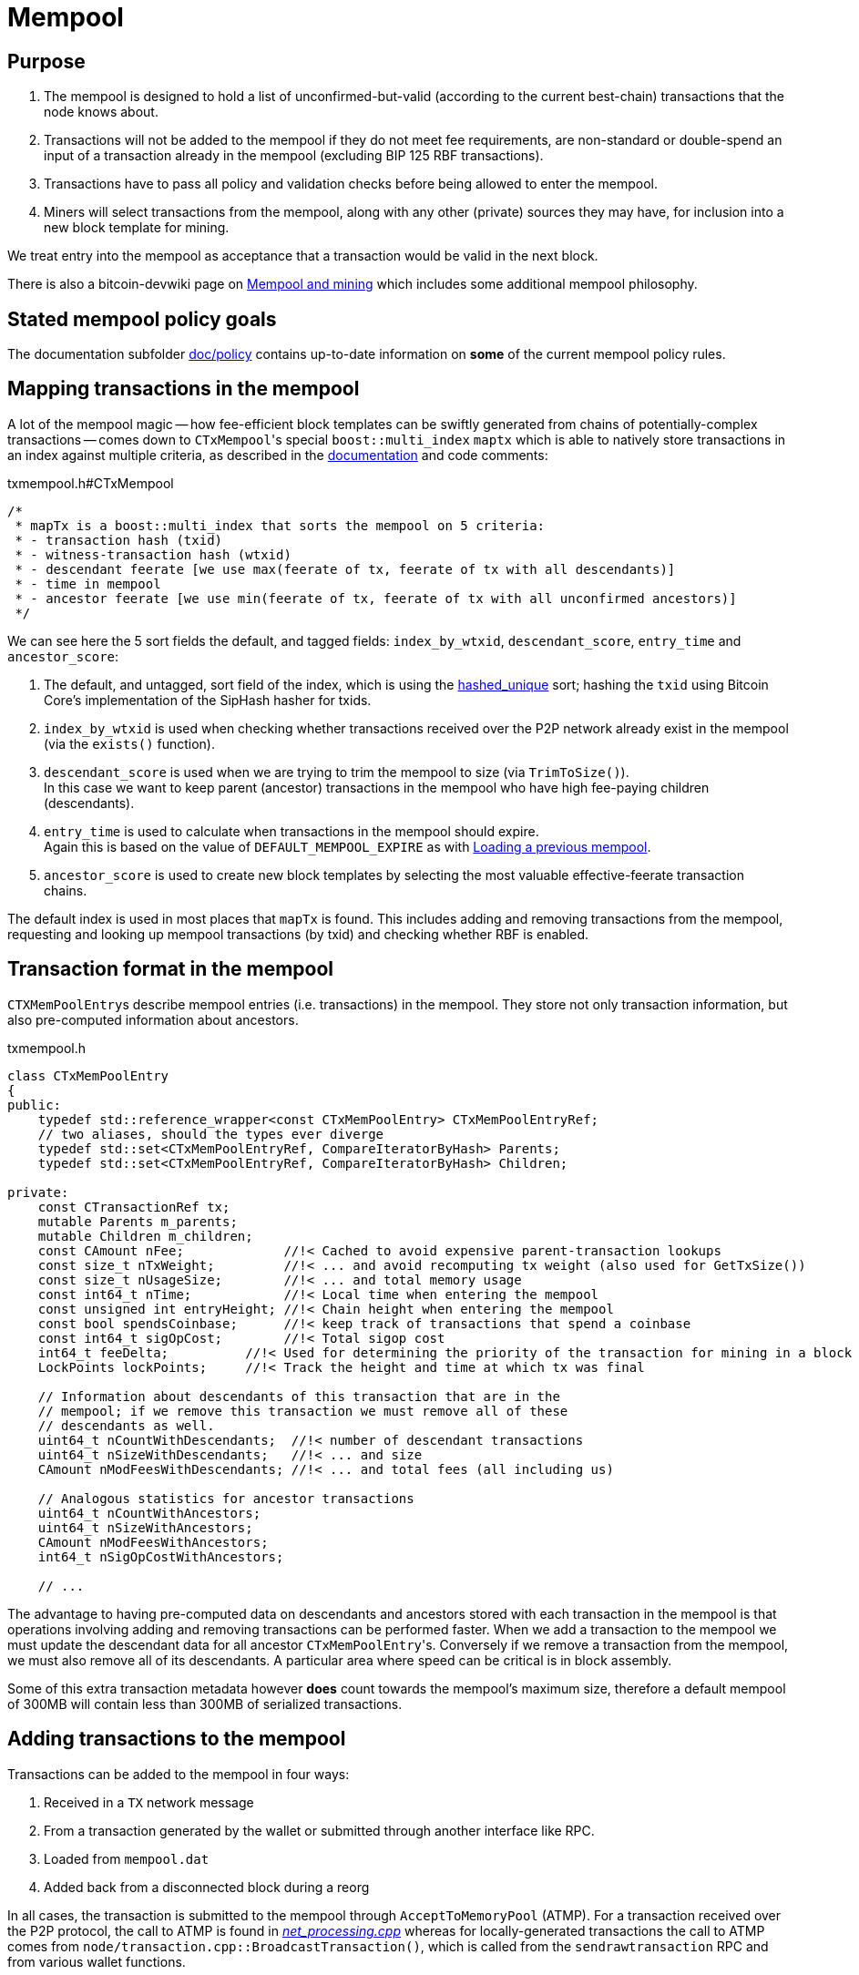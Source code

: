 = Mempool

== Purpose

. The mempool is designed to hold a list of unconfirmed-but-valid (according to the current best-chain) transactions that the node knows about.
. Transactions will not be added to the mempool if they do not meet fee requirements, are non-standard or double-spend an input of a transaction already in the mempool (excluding BIP 125 RBF transactions).
. Transactions have to pass all policy and validation checks before being allowed to enter the mempool.
. Miners will select transactions from the mempool, along with any other (private) sources they may have, for inclusion into a new block template for mining.

We treat entry into the mempool as acceptance that a transaction would be valid in the next block.

There is also a bitcoin-devwiki page on https://github.com/bitcoin-core/bitcoin-devwiki/wiki/Mempool-and-mining[Mempool and mining^] which includes some additional mempool philosophy.

== Stated mempool policy goals

The documentation subfolder https://github.com/bitcoin/bitcoin/tree/master/doc/policy[doc/policy^] contains up-to-date information on **some** of the current mempool policy rules.

== Mapping transactions in the mempool

A lot of the mempool magic -- how fee-efficient block templates can be swiftly generated from chains of potentially-complex transactions -- comes down to ``CTxMempool``'s special `boost::multi_index` `maptx` which is able to natively store transactions in an index against multiple criteria, as described in the https://www.boost.org/doc/libs/1_68_0/libs/multi_index/doc/index.html[documentation^] and code comments:

.txmempool.h#CTxMempool
[source,cpp,options=nowrap]
----

/*
 * mapTx is a boost::multi_index that sorts the mempool on 5 criteria:
 * - transaction hash (txid)
 * - witness-transaction hash (wtxid)
 * - descendant feerate [we use max(feerate of tx, feerate of tx with all descendants)]
 * - time in mempool
 * - ancestor feerate [we use min(feerate of tx, feerate of tx with all unconfirmed ancestors)]
 */

----

We can see here the 5 sort fields the default, and tagged fields: `index_by_wtxid`, `descendant_score`, `entry_time` and `ancestor_score`:

. The default, and untagged, sort field of the index, which is using the https://www.boost.org/doc/libs/1_62_0/libs/multi_index/doc/reference/hash_indices.html#unique_non_unique[hashed_unique^] sort; hashing the `txid` using Bitcoin Core's implementation of the SipHash hasher for txids.
. `index_by_wtxid` is used when checking whether transactions received over the P2P network already exist in the mempool (via the `exists()` function).
. `descendant_score` is used when we are trying to trim the mempool to size (via `TrimToSize()`). +
In this case we want to keep parent (ancestor) transactions in the mempool who have high fee-paying children (descendants).
. `entry_time` is used to calculate when transactions in the mempool should expire. +
Again this is based on the value of `DEFAULT_MEMPOOL_EXPIRE` as with <<Loading a previous mempool>>.
. `ancestor_score` is used to create new block templates by selecting the most valuable effective-feerate transaction chains.

The default index is used in most places that `mapTx` is found.
This includes adding and removing transactions from the mempool, requesting and looking up mempool transactions (by txid) and checking whether RBF is enabled.

== Transaction format in the mempool

``CTXMemPoolEntry``s describe mempool entries (i.e. transactions) in the mempool.
They store not only transaction information, but also pre-computed information about ancestors.

.txmempool.h
[source,cpp,options=nowrap]
----

class CTxMemPoolEntry
{
public:
    typedef std::reference_wrapper<const CTxMemPoolEntry> CTxMemPoolEntryRef;
    // two aliases, should the types ever diverge
    typedef std::set<CTxMemPoolEntryRef, CompareIteratorByHash> Parents;
    typedef std::set<CTxMemPoolEntryRef, CompareIteratorByHash> Children;

private:
    const CTransactionRef tx;
    mutable Parents m_parents;
    mutable Children m_children;
    const CAmount nFee;             //!< Cached to avoid expensive parent-transaction lookups
    const size_t nTxWeight;         //!< ... and avoid recomputing tx weight (also used for GetTxSize())
    const size_t nUsageSize;        //!< ... and total memory usage
    const int64_t nTime;            //!< Local time when entering the mempool
    const unsigned int entryHeight; //!< Chain height when entering the mempool
    const bool spendsCoinbase;      //!< keep track of transactions that spend a coinbase
    const int64_t sigOpCost;        //!< Total sigop cost
    int64_t feeDelta;          //!< Used for determining the priority of the transaction for mining in a block
    LockPoints lockPoints;     //!< Track the height and time at which tx was final

    // Information about descendants of this transaction that are in the
    // mempool; if we remove this transaction we must remove all of these
    // descendants as well.
    uint64_t nCountWithDescendants;  //!< number of descendant transactions
    uint64_t nSizeWithDescendants;   //!< ... and size
    CAmount nModFeesWithDescendants; //!< ... and total fees (all including us)

    // Analogous statistics for ancestor transactions
    uint64_t nCountWithAncestors;
    uint64_t nSizeWithAncestors;
    CAmount nModFeesWithAncestors;
    int64_t nSigOpCostWithAncestors;

    // ...
----

The advantage to having pre-computed data on descendants and ancestors stored with each transaction in the mempool is that operations involving adding and removing transactions can be performed faster.
When we add a transaction to the mempool we must update the descendant data for all ancestor ``CTxMemPoolEntry``'s.
Conversely if we remove a transaction from the mempool, we must also remove all of its descendants.
A particular area where speed can be critical is in block assembly.

Some of this extra transaction metadata however *does* count towards the mempool's maximum size, therefore a default mempool of 300MB will contain less than 300MB of serialized transactions.

== Adding transactions to the mempool

Transactions can be added to the mempool in four ways:

. Received in a `TX` network message

. From a transaction generated by the wallet or submitted through another interface like RPC.

. Loaded from `mempool.dat`

. Added back from a disconnected block during a reorg


In all cases, the transaction is submitted to the mempool through `AcceptToMemoryPool` (ATMP).
For a transaction received over the P2P protocol, the call to ATMP is found in https://github.com/bitcoin/bitcoin/blob/v23.0/src/net_processing.cpp#L3277-L3345[_net_processing.cpp_^] whereas for locally-generated transactions the call to ATMP comes from `node/transaction.cpp::BroadcastTransaction()`, which is called from the `sendrawtransaction` RPC and from various wallet functions.

We can see this in the call-graph for `AcceptToMemoryPool`:

.ATMP call graph
[mermaid,target=atmp-call-graph,format=svg,align="center"]
....
flowchart BT
    ATMP["AcceptToMemoryPool()"]
    LoadMempool["LoadMempool()"]
    process_tx["ChainstateManager::ProcessTransaction()"]
    testmempoolaccept
    update_mempool["ChainstateManager::MaybeUpdateMempoolForReorg()"]
    best_chainstep["ChainstateManager::ActivateBestChainStep()"]
    
    LoadMempool & process_tx & update_mempool --> ATMP
    best_chainstep --> update_mempool
    testmempoolaccept --> process_tx
....

== MemPoolAccept

The `MemPoolAccept` class handles mempool validation for new transactions.

Selecting the best transactions for the resource-constrained mempool involves a trade-off between optimistically validating candidates to identify the highest feerate ones and protecting the node from DoS attacks.
As such, we apply a set of validation rules known as mempool _policy_ in addition to consensus.

We might categorize transaction validation checks in a few different ways:

* Consensus vs Policy: These can also be thought of as mandatory vs non-mandatory checks.
These two are not mutually exclusive, but we make efforts to compartmentalize consensus rules.
* Script vs Non-script: Script refers to the instructions and data used to specify and satisfy spending conditions.
We make this distinction because script checking (specifically, signature verification) is the most computationally intensive part of transaction validation.
* Contextual vs Context-Free: The context refers to our knowledge of the current state, represented as https://github.com/bitcoin/bitcoin/blob/1a369f006fd0bec373b95001ed84b480e852f191/src/validation.h#L566[ChainState^].
Contextual checks might require the current block height or knowledge of the current UTXO set, while context-free checks only need the transaction itself.
We also need to look into our mempool to validate a transaction that spends unconfirmed parents or conflicts with another transaction already in our mempool.

=== Context-free non-script checks

Mempool validation in Bitcoin Core starts off with non-script checks (sometimes called https://github.com/bitcoin/bitcoin/blob/1a369f006fd0bec373b95001ed84b480e852f191/src/validation.cpp#L541["PreChecks"^], the name of the function in which these checks run).

As a defensive strategy the node starts with context-free and/or easily computed checks.
Here are some examples:

* None of the outputs are trying to send a value https://github.com/bitcoin/bitcoin/blob/1a369f006fd0bec373b95001ed84b480e852f191/src/consensus/tx_check.cpp#L25-L27[less than 0 or greater than 21 million
  BTC^].
* The transaction https://github.com/bitcoin/bitcoin/blob/1a369f006fd0bec373b95001ed84b480e852f191/src/validation.cpp#L568[isn't a coinbase^], as there can't be any coinbase transactions outside of blocks.
* The transaction isn't https://github.com/bitcoin/bitcoin/blob/1a369f006fd0bec373b95001ed84b480e852f191/src/policy/policy.cpp#L88[more than 400,000 weight units^].
+
It's possible for a larger transaction to be consensus-valid, but it would occupy too much space in the mempool.
If we allowed these transactions an attacker could try to dominate our mempool with very large transactions that are never mined.

=== Contextual non-script checks

Perhaps the most obvious non-script contextual check here is to https://github.com/bitcoin/bitcoin/blob/1a369f006fd0bec373b95001ed84b480e852f191/src/validation.cpp#L641-L662[make sure the inputs are available^], either in the current chainstate or an unspent output of an in-mempool transaction.
Instead of looking through the entire blockchain (hundreds of gigabytes stored on disk), Bitcoin Core nodes keep a https://github.com/bitcoin/bitcoin/blob/1a369f006fd0bec373b95001ed84b480e852f191/src/validation.h#L517-L541[layered cache^] of the available https://github.com/bitcoin/bitcoin/blob/1a369f006fd0bec373b95001ed84b480e852f191/src/coins.h#L30[coins^] (a few gigabytes, much of which can be kept in memory).
To make this process more efficient, coins fetched from disk during mempool validation are https://github.com/bitcoin/bitcoin/blob/1a369f006fd0bec373b95001ed84b480e852f191/src/validation.cpp#L1116-L1124[kept in memory^] if the transaction is accepted to the mempool.

Timelocks are also checked here - the node grabs the BIP113 Median Time Past and/or block height at the current chainstate to check transaction `nLockTime` and input `nSequence`

=== "Contextual" Script Checks

Transaction https://doxygen.bitcoincore.org/validation_8cpp.html#a6a96a3e1e6818904fdd5f51553b7ea60[script checks^] are actually context-free in isolation; the https://doxygen.bitcoincore.org/class_c_tx_in.html#aba540fd902366210a6ad6cd9a18fe763[`scriptSig`^] and https://github.com/bitcoin/bips/blob/master/bip-0141.mediawiki#specification[`witness`^] for each input, paired with the https://doxygen.bitcoincore.org/class_c_tx_out.html#a25bf3f2f4befb22a6a0be45784fe57e2[`scriptPubKey`^] in the https://github.com/bitcoin/bitcoin/blob/1a369f006fd0bec373b95001ed84b480e852f191/src/validation.cpp#L1469[corresponding UTXO^] can be passed into the script interpreter and validated without state.
The https://doxygen.bitcoincore.org/interpreter_8h.html[script interpreter^] simply evaluates the series of opcodes and data based on the arguments passed to it.

The "context" passed to the script interpreter is a set of https://github.com/bitcoin/bitcoin/blob/1a369f006fd0bec373b95001ed84b480e852f191/src/script/interpreter.h#L42-L143[script verification flags^] indicating which rules to apply during script verification.
For example, the `OP_CHECKSEQUENCEVERIFY` opcode repurposed `OP_NOP3`.
The script verification flag `SCRIPT_VERIFY_CHECKSEQUENCEVERIFY` instructs the script interpreter https://github.com/bitcoin/bitcoin/blob/1a369f006fd0bec373b95001ed84b480e852f191/src/script/interpreter.cpp#L587[to interpret^] the opcode `0xb2` as the instruction to check that the input's `nSequence` is greater than the stack value or as a no-op. Starting at the BIP112 activation height, https://github.com/bitcoin/bitcoin/blob/1a369f006fd0bec373b95001ed84b480e852f191/src/validation.cpp#L1695-L1697[nodes pass^] `SCRIPT_VERIFY_CHECKSEQUENCEVERIFY=1` into the script interpreter during consensus script checks.

=== Context-free Signature and Script Checks

Mempool validation performs two sets of script checks: https://github.com/bitcoin/bitcoin/blob/1a369f006fd0bec373b95001ed84b480e852f191/src/validation.cpp#L917[`PolicyScriptChecks`^] and https://github.com/bitcoin/bitcoin/blob/1a369f006fd0bec373b95001ed84b480e852f191/src/validation.cpp#L943[`ConsensusScriptChecks`^].
The former runs the script interpreter using consensus and policy flags and caches the signature result (if successful) in the https://github.com/bitcoin/bitcoin/blob/d67330d11245b11fbdd5e2dd5343ee451186931e/src/script/sigcache.cpp#L21-L26[signature cache^].
The latter runs the script interpreter using https://github.com/bitcoin/bitcoin/blob/1a369f006fd0bec373b95001ed84b480e852f191/src/validation.cpp#L965[consensus flags only^] and caches the full validation result in the script execution cache, identified by the wtxid and script verification flags.
If a new consensus rule is activated between now and the block in which this transaction is included, the cached result is no longer valid, but this is easily detected based on the script verification flags.

For example, before taproot rules are enforced in consensus, they are in policy (`SCRIPT_VERIFY_TAPROOT` included in policy but not consensus script verification flags); nodes won't relay and accept taproot-invalid version 1 transactions into their mempools, even though they aren't breaking any consensus rules yet.
All script checks will be cached without `SCRIPT_VERIFY_TAPROOT`.
After taproot activation, if a previously-validated transaction is seen, the cache entry's script verification flags won't match current consensus flags, so the node will re-run script checks for that transaction.

The most computationally-intensive part of script validation is signature verification (indicated in a script by opcodes such as `OP_CHECKSIG`), which doesn't change based on context.
To save the node from repetitive work, at the very start of script checks, parts of the transaction are https://github.com/bitcoin/bitcoin/blob/1a369f006fd0bec373b95001ed84b480e852f191/src/script/interpreter.cpp#L1423[serialized, hashed, and stored^] in a `PrecomputedTransactionData` struct for use in signature verification.
This is especially handy in transactions that have multiple inputs and/or signatures.
Additionally, the cached result from `PolicyScriptChecks` can be used immediately in `ConsensusScriptChecks`; we almost never need to verify the same signature more than once!

== Submission to Mempool

Every entry in the mempool contains a transaction, and various metadata such as the time it was received, its fees (for faster lookup), the height and/or time needed to satisfy its timelocks, and pointers to any parents and children in the mempool.

Much of the mempool is devoted to keeping track of a transaction's in-mempool ancestors (parents, parents of parents, etc.) and descendants (children, children of children, etc.) and their aggregated fees.
A transaction is only valid if its ancestors exist: a transaction can't be mined unless its parents are mined, and its parents can't be mined unless their parents are mined, and so on.
Conversely, if a transaction is evicted from the mempool, its descendants must be too.

As such, a transaction's effective feerate is not just its base feerate divided by weight, but that of itself and all of its ancestors.
This information is also taken into account when the mempool fills up and the node must choose which transactions to evict (also based on fees).
Of course, all of this information can be calculated on the fly, but constructing a block is extremely time-sensitive, so the mempool opts to cache this information rather than spend more time calculating it.
As one might imagine, the family DAGs can get quite hairy and a source of resource exhaustion, so one part of mempool policy is to limit individual transactions' connectivity.

== Package relay

https://bitcoinops.org/en/topics/package-relay/[Package Relay^] is a long-discussed concept and, at the time of writing, is a work in progress in Bitcoin Core.
A significant portion of the project involves changes to mempool validation, which glozow describes in her gist https://gist.github.com/glozow/dc4e9d5c5b14ade7cdfac40f43adb18a[Package mempool accept^].

https://github.com/bitcoin/bitcoin/pull/20833[PR#20833^] added the ability for mempool validation to assess a set of dependent transactions and enabled the `testmempoolaccept` RPC to support multiple transactions.

https://github.com/bitcoin/bitcoin/pull/21800[PR#21800^] added the ability to analyse and limit the ancestor and descendant sets of packages in relation to the mempool.

https://github.com/bitcoin/bitcoin/pull/22674[PR#22674^] defined child-with-unconfirmed-parents packages and enabled submission of such packages to the mempool.

These PRs were also preceded by several refactoring efforts:
https://github.com/bitcoin/bitcoin/pull/21062[PR#21062^],
https://github.com/bitcoin/bitcoin/pull/22796[PR#22796^],
https://github.com/bitcoin/bitcoin/pull/22675[PR#22675^],
https://github.com/bitcoin/bitcoin/pull/22855[PR#22855^],
https://github.com/bitcoin/bitcoin/pull/23381[PR#23381^].

The document https://github.com/bitcoin/bitcoin/blob/master/doc/policy/packages.md[doc/policy/packages.md^] contains current information on the stated package acceptance rules.

== Pinning attacks

glozow describes pinning attacks in her document https://github.com/glozow/bitcoin-notes/blob/master/pinning.md["Pinning zoo"^].

== Life cycle

=== Initialisation

The primary mempool object itself is initialized onto the node in _init.cpp_ as part of `AppInitMain()` which takes `NodeContext& node` as an argument.

The mempool constructor:

.txmempool.h
[source,cpp,options=nowrap]
----
class CTxMemPool
{
// ...
public:
    /** Create a new CTxMemPool.
     * Sanity checks will be off by default for performance, because otherwise
     * accepting transactions becomes O(N^2) where N is the number of transactions
     * in the pool.
     *
     * @param[in] estimator is used to estimate appropriate transaction fees.
     * @param[in] check_ratio is the ratio used to determine how often sanity checks will run.
     */
    explicit CTxMemPool(CBlockPolicyEstimator* estimator = nullptr, int check_ratio = 0);
// ...
}
----

And the initialisation from _init.cpp_:

.init.cpp#AppInitMain()
[source,cpp,options=nowrap]
----
    assert(!node.mempool);
    int check_ratio = std::min<int>(std::max<int>(args.GetArg("-checkmempool", chainparams.DefaultConsistencyChecks() ? 1 : 0), 0), 1000000);
    node.mempool = std::make_unique<CTxMemPool>(node.fee_estimator.get(), check_ratio);
----

[NOTE]
====
The `check_ratio`, used to determine sanity checks, defaults to 0 for all networks except regtest, unless the `checkmempool` program option has been specified.

Sanity checking here refers to checking the consistency of the entire mempool every time a new transaction has been added, so is computationally expensive to have enabled.
====

==== Loading a previous mempool

If a mempool from a previous program run exists (saved in `mempool.dat`), "Step 11" of `AppInitMain()` in _init.cpp_, "import blocks" calls the following to load the mempool from disk:

.init.cpp#AppInitMain()
[source,cpp,options=nowrap]
----
    chainman.m_load_block = std::thread(&TraceThread<std::function<void()>>, "loadblk", [=, &chainman, &args] {
        ThreadImport(chainman, vImportFiles, args);
    });
----

This is run in its own thread so that (potentially) slow disk I/O has a minimal impact on startup times, and the remainder of startup execution can be continued.

`ThreadImport` actually runs a few jobs sequentially, first it does a reindex (if necessary), followed by loading block files from disk, a check that we are still activated on the best chain according to the blocks we just loaded from disk, and then finally loading the mempool with `chainman.ActiveChainstate().LoadMempool(args);`.

`validation.cpp#LoadMempool()` is pretty much a mirror of `DumpMempool()` described in more detail below in <<Shutdown>>:
First we read the version and count of serialized transactions to follow, then we test each one for expiry before submitting it to <<MemPoolAccept>>, and finally read any remaining `mapDeltas` and `unbroadcast_txids` from the file.

A note that upon loading we test each transaction for expiry before loading to the in-memory mempool model:

.validation.cpp#LoadMempool()
[source,cpp,options=nowrap]
----
    if (nTime > nNow - nExpiryTimeout) {
        LOCK(cs_main);
        assert(std::addressof(::ChainstateActive()) == std::addressof(active_chainstate));
        if (AcceptToMemoryPoolWithTime(chainparams, pool, active_chainstate, tx, nTime, false /* bypass_limits */,
                                       false /* test_accept */).m_result_type == MempoolAcceptResult::ResultType::VALID) {
            ++count;
        } else {
            // mempool may contain the transaction already, e.g. from
            // wallet(s) having loaded it while we were processing
            // mempool transactions; consider these as valid, instead of
            // failed, but mark them as 'already there'
            if (pool.exists(tx->GetHash())) {
                ++already_there;
            } else {
                ++failed;
            }
        }
    } else {
        ++expired;
    }
----

This is related to a default setting not to keep transactions in the mempool longer than 336 hours, i.e. two weeks.
The default value comes from the constant `DEFAULT_MEMPOOL_EXPIRE` which can be overridden by the user with the `-mempoolexpiry` option.
Loading (and validating) a mempool of transactions this old is likely a waste of time and resources.

____
  -mempoolexpiry=<n>
       Do not keep transactions in the mempool longer than <n> hours (default: 336)
____

=== Runtime execution

While the node is running the mempool is persisted in memory.
By default the mempool is limited to 300MB as specified by `DEFAULT_MAX_MEMPOOL_SIZE`.
This can be overridden by the program option `maxmempoolsize`.

See <<Transaction format in the mempool>> for more information on what data counts towards this limit, or review the `CTxMemPool` data members which store current usage metrics e.g. `CTxMemPool::cachedInnerUsage` and the implementation of e.g. `CTxMemPool::DynamicMemoryUsage()`.

=== Shutdown

When the node is shut down its mempool is (by default) persisted to disk called from `init.cpp#Shutdown()`:

.init.cpp#Shutdown()
[source,cpp,options=nowrap]
----
    if (node.mempool && node.mempool->IsLoaded() && node.args->GetArg("-persistmempool", DEFAULT_PERSIST_MEMPOOL)) {
        DumpMempool(*node.mempool);
    }
----

A pointer to the mempool object is passed to `DumpMempool()`, which begins by locking the mempool mutex, `pool.cs`, before creating a duplicate of its `mapDeltas` member.
// TODO: Why is this duplicated?
`mapDeltas` is used by miners to apply (fee) prioritisation to certain transactions when creating new block templates.
Information on each transaction is stored in a vector of `CTxMempoolInfo` objects called `vinfo`.

.validation.cpp#DumpMempool()
[source,cpp,options=nowrap]
----
bool DumpMempool(const CTxMemPool& pool, FopenFn mockable_fopen_function, bool skip_file_commit)
{
    int64_t start = GetTimeMicros();

    std::map<uint256, CAmount> mapDeltas;
    std::vector<TxMempoolInfo> vinfo;
    std::set<uint256> unbroadcast_txids;

    static Mutex dump_mutex;
    LOCK(dump_mutex);

    {
        LOCK(pool.cs);
        for (const auto &i : pool.mapDeltas) {
            mapDeltas[i.first] = i.second;
        }
        vinfo = pool.infoAll();
        unbroadcast_txids = pool.GetUnbroadcastTxs();
    }
----

Next a new (temporary) file is opened and some metadata related to mempool version and size is written to the front.
Afterwards we loop through `vinfo` writing the transaction, the time it entered the mempool and the fee delta (prioritisation) to the file, before deleting its entry from our `mapDeltas` mirror.

Finally, any transactions remaining in `mapDeltas`, which is now effectively the set of unbroadcasted transactions, are appended to the file.

.validation.cpp#DumpMempool()
[source,cpp,options=nowrap]
----
    // ...
    try {
        FILE* filestr{mockable_fopen_function(GetDataDir() / "mempool.dat.new", "wb")};
        if (!filestr) {
            return false;
        }

        CAutoFile file(filestr, SER_DISK, CLIENT_VERSION);

        uint64_t version = MEMPOOL_DUMP_VERSION;
        file << version;

        file << (uint64_t)vinfo.size();
        for (const auto& i : vinfo) {
            file << *(i.tx);
            file << int64_t{count_seconds(i.m_time)};
            file << int64_t{i.nFeeDelta};
            mapDeltas.erase(i.tx->GetHash());
        }

        file << mapDeltas;

        LogPrintf("Writing %d unbroadcast transactions to disk.\n", unbroadcast_txids.size());
        file << unbroadcast_txids;
    // ...
}
----

****
We are able to write (and later read) `mapDeltas` to the file only using the `<<` operator.
This is due to the operator overload on the `CAutoFile` class found in _streams.h_:

.streams.h
[source,cpp,options=nowrap]
----
/**
 * map
 */
template<typename Stream, typename K, typename T, typename Pred, typename A>
void Serialize(Stream& os, const std::map<K, T, Pred, A>& m)
{
    WriteCompactSize(os, m.size());
    for (const auto& entry : m)
        Serialize(os, entry);
}

class: CAutoFile
{
public:
    // ...
    template<typename T>
    CAutoFile& operator<<(const T& obj)
    {
        // Serialize to this stream
        if (!file)
            throw std::ios_base::failure("CAutoFile::operator<<: file handle is nullptr");
        ::Serialize(*this, obj);
        return (*this);
    }
    // ...
};
----

The same is true for serialisation of `std::set<uint256> unbroadcast_txids;` later in the function.

****

Finally, if writing the elements to the temporary file was successful, we close the file and rename it to `mempool.dat`.

